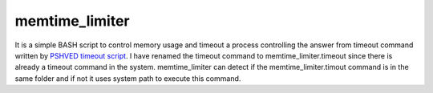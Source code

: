 ===============
memtime_limiter
===============

It is a simple BASH script to control memory usage and timeout a process controlling the answer from timeout command written by `PSHVED timeout script <https://github.com/pshved/timeout>`_. I have renamed the timeout command to memtime_limiter.timeout since there is already a timeout command in the system. memtime_limiter can detect if the memtime_limiter.timout command is in the same folder and if not it uses system path to execute this command.
